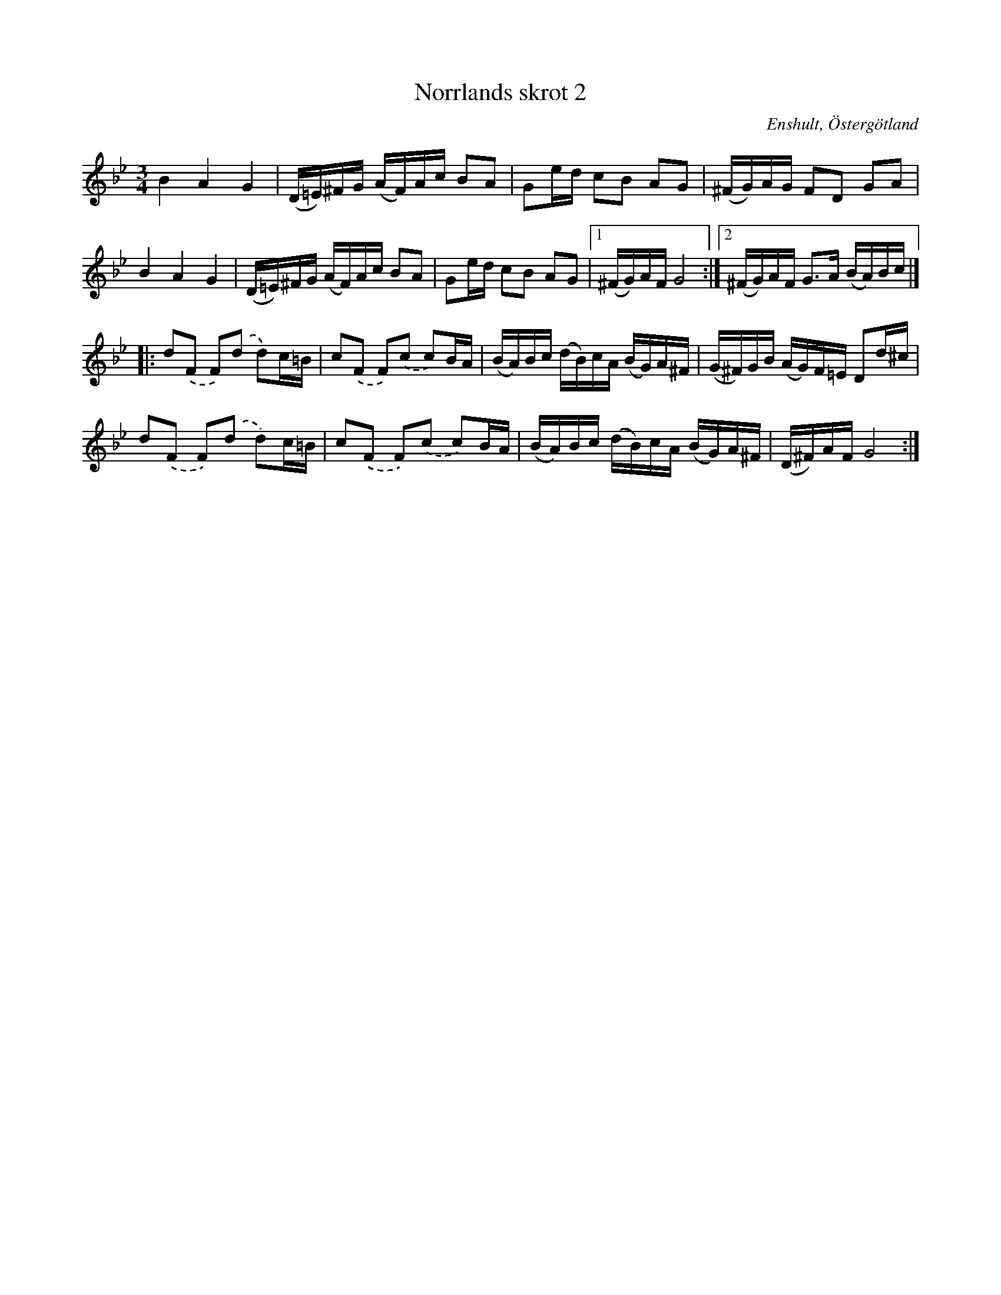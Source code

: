 %%abc-charset utf-8

X: 1
T: Norrlands skrot 2
R: Polska
O: Enshult, Östergötland
S: efter en upptagning av [[!Bordunverkstan]] på Ekebyholmskursen 2003.
B: SMUS - katalog Ma9 bild 54 efter [[Personer/Ludvig Olsson]] (skiljer sig litet åt från denna uppteckning)
B: Jämför förstareprisen av SMUS - katalog M189 bild 20 nr 1, t.v. efter [[Personer/Anders Larsson i Backa]], Östra Ryd, Östergötland.
B: Jämför SMUS - katalog MA7 bild 13 nr 25 och SMUS - katalog MA7 bild 27 nr 72 efter [[Personer/Andreas Dahlgren]], Fågelvik, Småland som uppvisar tydliga likheter med varianten efter Anders Larsson här ovan.
B: Jämför SMUS - katalog Sö12 bild 74 efter Malcom Åhlander, Södermanland.
N: Bordunverkstan satte ihop denna låt med en annan och kallade dem för Norrlands skrot.
N: Se även +
Z: Nils L, 2008-09-05
M: 3/4
L: 1/16
K: Gm
B4 A4 G4       | (D=E)^FG (AF)Ac B2A2 | G2ed c2B2 A2G2 | (^FG)AG F2D2 G2A2 |
B4 A4 G4     |  (D=E)^FG (AF)Ac B2A2 | G2ed c2B2 A2G2 |1 (^FG)AF G8 :|2 (^FG)AF G2>A2 (BA)Bc |]
|: d2.(F2 F2).(d2 d2)c=B | c2.(F2 F2).(c2 c2)BA | (BA)Bc (dB)cA (BG)A^F | (G^F)GB (AG)F=E D2d^c |
   d2.(F2 F2).(d2 d2)c=B | c2.(F2 F2).(c2 c2)BA | (BA)Bc (dB)cA (BG)A^F | (D^F)AF G8 :|

